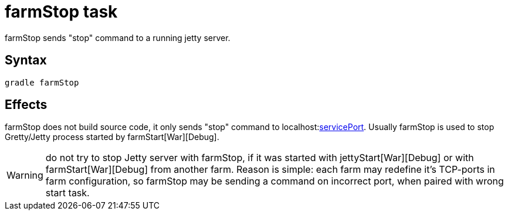 = farmStop task

farmStop sends "stop" command to a running jetty server.

== Syntax

[source,bash]
----
gradle farmStop
----

== Effects

farmStop does not build source code, it only sends "stop" command to
localhost:link:Farm-configuration#servicePort[servicePort]. Usually
farmStop is used to stop Gretty/Jetty process started by farmStart[War][Debug].

WARNING: do not try to stop Jetty server with farmStop, if it was started with jettyStart[War][Debug] or with farmStart[War][Debug] from another farm. Reason is simple: each farm may redefine it's TCP-ports in farm configuration, so farmStop may be sending a command on incorrect port, when paired with wrong start task.
